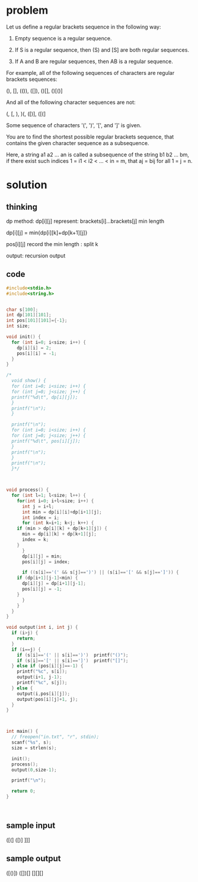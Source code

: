 * problem
Let us define a regular brackets sequence in the following way: 

1. Empty sequence is a regular sequence. 

2. If S is a regular sequence, then (S) and [S] are both regular sequences.
 
3. If A and B are regular sequences, then AB is a regular sequence. 

For example, all of the following sequences of characters are regular brackets sequences: 

(), [], (()), ([]), ()[], ()[()] 

And all of the following character sequences are not: 

(, [, ), )(, ([)], ([(] 

Some sequence of characters '(', ')', '[', and ']' is given.

You are to find the shortest possible regular brackets sequence, that contains the given character sequence as a subsequence.

Here, a string a1 a2 ... an is called a subsequence of the string b1 b2 ... bm, if there exist such indices 1 = i1 < i2 < ... < in = m, that aj = bij for all 1 = j = n.
* solution
** thinking
dp method:
dp[i][j] represent: brackets[i]...brackets[j]  min length

dp[i][j] = min{dp[i][k]+dp[k+1][j]}

pos[i][j] record the min length : split k

output:
recursion output

** code
#+BEGIN_SRC cpp
  #include<stdio.h>
  #include<string.h>


  char s[100];
  int dp[101][101];
  int pos[101][101]={-1};
  int size;

  void init() {
    for (int i=0; i<size; i++) {
      dp[i][i] = 2;
      pos[i][i] = -1;
    }
  }

  /*
    void show() {
    for (int i=0; i<size; i++) {
    for (int j=0; j<size; j++) {
    printf("%d\t", dp[i][j]);
    }
    printf("\n");
    }

    printf("\n");
    for (int i=0; i<size; i++) {
    for (int j=0; j<size; j++) {
    printf("%d\t", pos[i][j]);
    }
    printf("\n");
    }
    printf("\n");
    }*/

   

  void process() {
    for (int l=1; l<size; l++) {
      for(int i=0; i+l<size; i++) {
        int j = i+l;
        int min = dp[i][i]+dp[i+1][j];
        int index = i;
        for (int k=i+1; k<j; k++) {
      if (min > dp[i][k] + dp[k+1][j]) {
        min = dp[i][k] + dp[k+1][j];
        index = k;
      }
        }
        dp[i][j] = min;
        pos[i][j] = index;
      
        if ((s[i]=='(' && s[j]==')') || (s[i]=='[' && s[j]==']')) {
      if (dp[i+1][j-1]<min) {
        dp[i][j] = dp[i+1][j-1];
        pos[i][j] = -1;
      }
        }
      }
    }
  }

  void output(int i, int j) {
    if (i>j) {
      return;
    }
    if (i==j) {
      if (s[i]=='(' || s[i]==')')  printf("()");
      if (s[i]=='[' || s[i]==']')  printf("[]");
    } else if (pos[i][j]==-1) {
      printf("%c", s[i]);
      output(i+1, j-1);
      printf("%c", s[j]);
    } else {
      output(i,pos[i][j]);
      output(pos[i][j]+1, j);
    }
  }



  int main() {
    // freopen("in.txt", "r", stdin);
    scanf("%s", s);
    size = strlen(s);

    init();
    process();
    output(0,size-1);
   
    printf("\n");

    return 0;
  }



#+END_SRC
 
** sample input
([(]
([)]
]]]
** sample output
([()])
([])[]
[][][]

